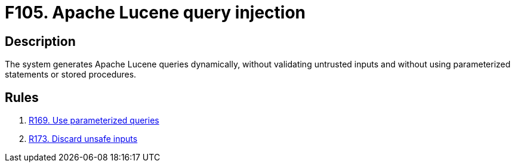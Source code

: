 :slug: findings/105/
:description: The purpose of this page is to present information about the set of findings reported by Fluid Attacks. In this case, the finding presents information about Apache Lucene query injection attacks, recommendations to avoid them and related security requirements.
:keywords: Apache, Lucene, Query, Injection, Database, Validation
:findings: yes
:type: security

= F105. Apache Lucene query injection

== Description

The system generates Apache Lucene queries dynamically, without validating
untrusted inputs and without using parameterized statements or stored
procedures.


== Rules

. [[r1]] [inner]#link:/rules/169/[R169. Use parameterized queries]#

. [[r2]] [inner]#link:/rules/173/[R173. Discard unsafe inputs]#
